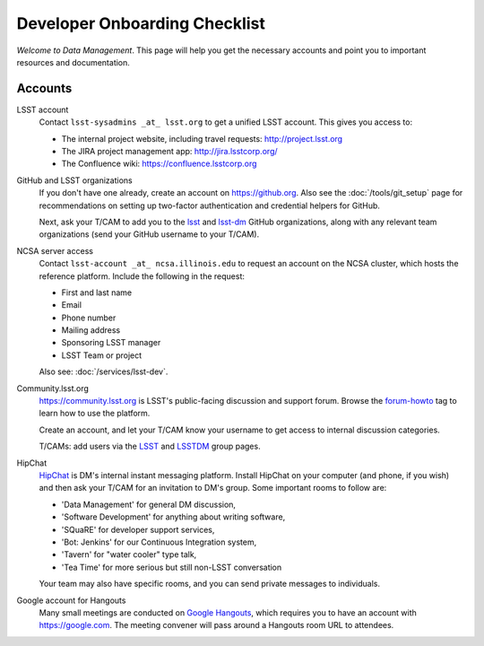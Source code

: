 ##############################
Developer Onboarding Checklist
##############################

*Welcome to Data Management*.
This page will help you get the necessary accounts and point you to important resources and documentation.

Accounts
========

LSST account
   Contact ``lsst-sysadmins _at_ lsst.org`` to get a unified LSST account.
   This gives you access to:

   - The internal project website, including travel requests: http://project.lsst.org
   - The JIRA project management app: http://jira.lsstcorp.org/
   - The Confluence wiki: https://confluence.lsstcorp.org

GitHub and LSST organizations
   If you don't have one already, create an account on https://github.org.
   Also see the :doc:`/tools/git_setup` page for recommendations on setting up two-factor authentication and credential helpers for GitHub.

   Next, ask your T/CAM to add you to the `lsst <https://github.com/lsst>`__ and `lsst-dm <https://github.com/lsst>`__ GitHub organizations, along with any relevant team organizations (send your GitHub username to your T/CAM).

NCSA server access
   Contact ``lsst-account _at_ ncsa.illinois.edu`` to request an account on the NCSA cluster, which hosts the reference platform. Include the following in the request:

   - First and last name
   - Email
   - Phone number
   - Mailing address
   - Sponsoring LSST manager
   - LSST Team or project

   Also see: :doc:`/services/lsst-dev`.

Community.lsst.org
   https://community.lsst.org is LSST's public-facing discussion and support forum.
   Browse the `forum-howto <https://community.lsst.org/tags/forum-howto>`_ tag to learn how to use the platform.
   
   Create an account, and let your T/CAM know your username to get access to internal discussion categories.
   
   T/CAMs: add users via the `LSST <https://community.lsst.org/groups/LSST>`__ and `LSSTDM <https://community.lsst.org/groups/LSSTDM>`__ group pages.
   

HipChat
   `HipChat <https://www.hipchat.com/>`_ is DM's internal instant messaging platform.
   Install HipChat on your computer (and phone, if you wish) and then ask your T/CAM for an invitation to DM's group.
   Some important rooms to follow are:
   
   - 'Data Management' for general DM discussion,
   - 'Software Development' for anything about writing software,
   - 'SQuaRE' for developer support services,
   - 'Bot: Jenkins' for our Continuous Integration system,
   - 'Tavern' for "water cooler" type talk,
   - 'Tea Time' for more serious but still non-LSST conversation
   
   Your team may also have specific rooms, and you can send private messages to individuals.

Google account for Hangouts
   Many small meetings are conducted on `Google Hangouts <https://hangouts.google.com/>`_, which requires you to have an account with https://google.com.
   The meeting convener will pass around a Hangouts room URL to attendees.
